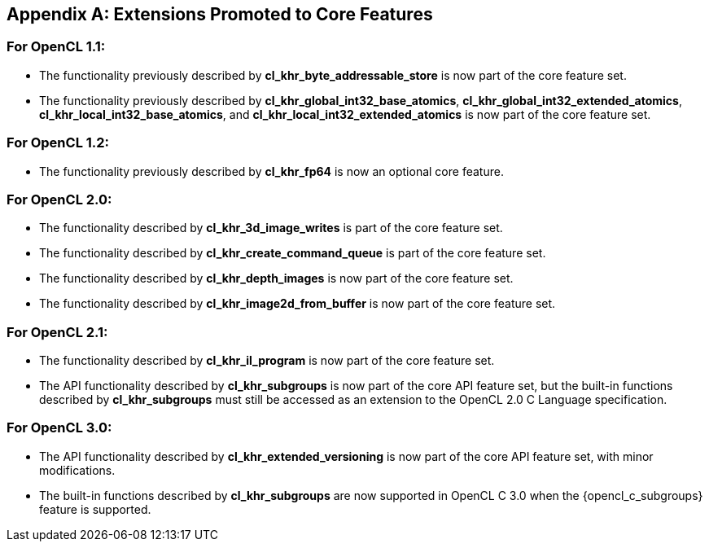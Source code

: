 // Copyright 2017-2024 The Khronos Group. This work is licensed under a
// Creative Commons Attribution 4.0 International License; see
// http://creativecommons.org/licenses/by/4.0/

[appendix]
== Extensions Promoted to Core Features

=== For OpenCL 1.1:

//* The OpenCL KHR extension *cl_khr_d3d10_sharing* has been added.
//* The OpenCL KHR extension *cl_khr_gl_event* has been added.

* The functionality previously described by *cl_khr_byte_addressable_store* is now part of the core feature set.
* The functionality previously described by *cl_khr_global_int32_base_atomics*, *cl_khr_global_int32_extended_atomics*, *cl_khr_local_int32_base_atomics*, and *cl_khr_local_int32_extended_atomics* is now part of the core feature set.

=== For OpenCL 1.2:

//* The OpenCL KHR extension *cl_khr_d3d11_sharing* has been added.
//* The OpenCL KHR extension *cl_khr_depth_images* has been added.
//* The OpenCL KHR extension *cl_khr_dx9_media_sharing* has been added.
//* The OpenCL KHR extension *cl_khr_egl_event* has been added.
//* The OpenCL KHR extension *cl_khr_egl_image* has been added.
//* The OpenCL KHR extension *cl_khr_gl_depth_images* has been added.
//* The OpenCL KHR extension *cl_khr_gl_msaa_sharing* has been added.
//* The OpenCL KHR extension *cl_khr_il_program* has been added.
//* The OpenCL KHR extension *cl_khr_image2d_from_buffer* has been added.
//* The OpenCL KHR extension *cl_khr_initialize_memory* has been added.
//* The OpenCL KHR extension *cl_khr_spir* has been added.
//* The OpenCL KHR extension *cl_khr_terminate_context* has been added.

* The functionality previously described by *cl_khr_fp64* is now an optional core feature.

=== For OpenCL 2.0:

//* The OpenCL KHR extension *cl_khr_device_enqueue_local_arg_types* has been added.
//* The OpenCL KHR extensions *cl_khr_mipmap_image* and *cl_khr_mipmap_image_writes* have been added.
//* The OpenCL KHR extension *cl_khr_subgroups* has been added.

* The functionality described by *cl_khr_3d_image_writes* is part of the core feature set.
* The functionality described by *cl_khr_create_command_queue* is part of the core feature set.
* The functionality described by *cl_khr_depth_images* is now part of the core feature set.
* The functionality described by *cl_khr_image2d_from_buffer* is now part of the core feature set.

=== For OpenCL 2.1:

//* The OpenCL KHR extension *cl_khr_priority_hints* has been added.
//* The OpenCL KHR extension *cl_khr_throttle_hints* has been added.

// I recall having this discussion but I don't see this extension mentioned anywhere
// in the OpenCL 2.1 spec, and it would be a language change anyhow.
//* The functionality described in *cl_khr_device_enqueue_local_arg_types* is now part of the core feature set.

* The functionality described by *cl_khr_il_program* is now part of the core feature set.
* The API functionality described by *cl_khr_subgroups* is now part of the core API feature set, but the built-in functions described by *cl_khr_subgroups* must still be accessed as an extension to the OpenCL 2.0 C Language specification.

//=== For OpenCL 2.2:
//
//* The OpenCL KHR extension *cl_khr_subgroup_named_barrier* has been added.

=== For OpenCL 3.0:

* The API functionality described by *cl_khr_extended_versioning* is now part of the core API feature set, with minor modifications.
* The built-in functions described by *cl_khr_subgroups* are now supported in OpenCL C 3.0 when the {opencl_c_subgroups} feature is supported.